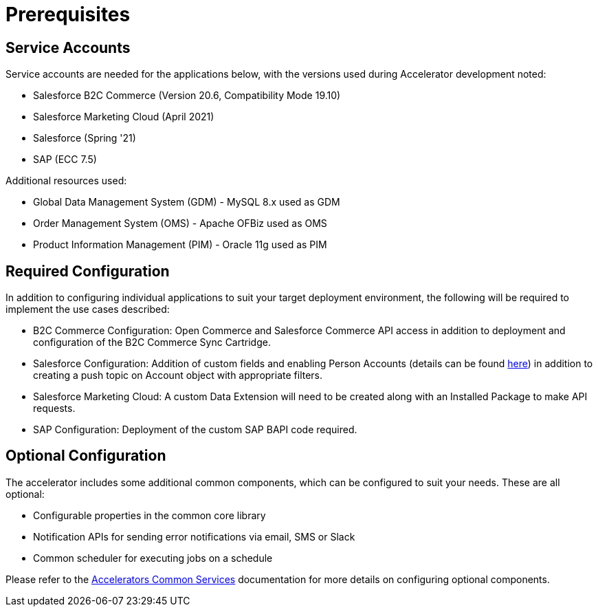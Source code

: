 = Prerequisites

== Service Accounts

Service accounts are needed for the applications below, with the versions used during Accelerator development noted:

* Salesforce B2C Commerce (Version 20.6, Compatibility Mode 19.10)
* Salesforce Marketing Cloud (April 2021)
* Salesforce (Spring '21)
* SAP (ECC 7.5)

Additional resources used:

* Global Data Management System (GDM) - MySQL 8.x used as GDM
* Order Management System (OMS) - Apache OFBiz used as OMS
* Product Information Management (PIM) - Oracle 11g used as PIM

== Required Configuration

In addition to configuring individual applications to suit your target deployment environment, the following will be required to implement the use cases described:

* B2C Commerce Configuration: Open Commerce and Salesforce Commerce API access in addition to deployment and configuration of the B2C Commerce Sync Cartridge.
* Salesforce Configuration: Addition of custom fields and enabling Person Accounts (details can be found https://help.salesforce.com/articleView?id=000328922&type=1&mode=1[here]) in addition to creating a push topic on Account object with appropriate filters.
* Salesforce Marketing Cloud: A custom Data Extension will need to be created along with an Installed Package to make API requests.
* SAP Configuration: Deployment of the custom SAP BAPI code required.

== Optional Configuration

The accelerator includes some additional common components, which can be configured to suit your needs. These are all optional:

* Configurable properties in the common core library
* Notification APIs for sending error notifications via email, SMS or Slack
* Common scheduler for executing jobs on a schedule

Please refer to the https://anypoint.mulesoft.com/exchange/org.mule.examples/mulesoft-accelerator-for-salesforce-common-services/[Accelerators Common Services] documentation for more details on configuring optional components.
